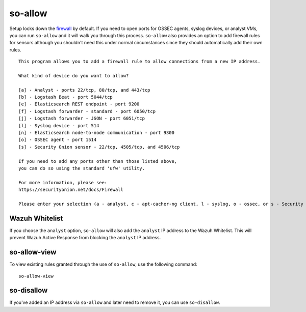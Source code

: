so-allow
========

Setup locks down the `firewall <Firewall>`_ by default.  If you need to open ports for OSSEC agents, syslog devices, or analyst VMs, you can run ``so-allow`` and it will walk you through this process. ``so-allow`` also provides an option to add firewall rules for sensors although you shouldn't need this under normal circumstances since they should automatically add their own rules.

::

    This program allows you to add a firewall rule to allow connections from a new IP address.

    What kind of device do you want to allow?

    [a] - Analyst - ports 22/tcp, 80/tcp, and 443/tcp
    [b] - Logstash Beat - port 5044/tcp
    [e] - Elasticsearch REST endpoint - port 9200
    [f] - Logstash forwarder - standard - port 6050/tcp
    [j] - Logstash forwarder - JSON - port 6051/tcp 
    [l] - Syslog device - port 514
    [n] - Elasticsearch node-to-node communication - port 9300
    [o] - OSSEC agent - port 1514
    [s] - Security Onion sensor - 22/tcp, 4505/tcp, and 4506/tcp

    If you need to add any ports other than those listed above,
    you can do so using the standard 'ufw' utility.

    For more information, please see:
    https://securityonion.net/docs/Firewall

    Please enter your selection (a - analyst, c - apt-cacher-ng client, l - syslog, o - ossec, or s - Security Onion sensor, etc.):

Wazuh Whitelist
---------------
If you choose the ``analyst`` option, ``so-allow`` will also add the ``analyst`` IP address to the Wazuh Whitelist.  This will prevent Wazuh Active Response from blocking the ``analyst`` IP address.

so-allow-view
-------------

To view existing rules granted through the use of ``so-allow``, use the following command:

::

   so-allow-view

so-disallow
-----------
If you've added an IP address via ``so-allow`` and later need to remove it, you can use ``so-disallow``.

